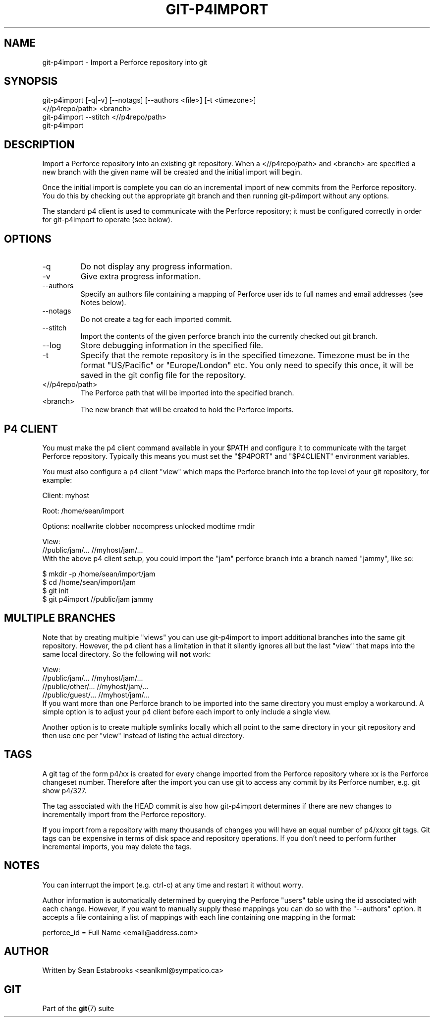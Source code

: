 .\" ** You probably do not want to edit this file directly **
.\" It was generated using the DocBook XSL Stylesheets (version 1.69.1).
.\" Instead of manually editing it, you probably should edit the DocBook XML
.\" source for it and then use the DocBook XSL Stylesheets to regenerate it.
.TH "GIT\-P4IMPORT" "1" "06/16/2007" "Git 1.5.2.2.236.g952c8" "Git Manual"
.\" disable hyphenation
.nh
.\" disable justification (adjust text to left margin only)
.ad l
.SH "NAME"
git\-p4import \- Import a Perforce repository into git
.SH "SYNOPSIS"
.sp
.nf
git\-p4import [\-q|\-v] [\-\-notags] [\-\-authors <file>] [\-t <timezone>]
               <//p4repo/path> <branch>
git\-p4import \-\-stitch <//p4repo/path>
git\-p4import
.fi
.SH "DESCRIPTION"
Import a Perforce repository into an existing git repository. When a <//p4repo/path> and <branch> are specified a new branch with the given name will be created and the initial import will begin.

Once the initial import is complete you can do an incremental import of new commits from the Perforce repository. You do this by checking out the appropriate git branch and then running git\-p4import without any options.

The standard p4 client is used to communicate with the Perforce repository; it must be configured correctly in order for git\-p4import to operate (see below).
.SH "OPTIONS"
.TP
\-q
Do not display any progress information.
.TP
\-v
Give extra progress information.
.TP
\-\-authors
Specify an authors file containing a mapping of Perforce user ids to full names and email addresses (see Notes below).
.TP
\-\-notags
Do not create a tag for each imported commit.
.TP
\-\-stitch
Import the contents of the given perforce branch into the currently checked out git branch.
.TP
\-\-log
Store debugging information in the specified file.
.TP
\-t
Specify that the remote repository is in the specified timezone. Timezone must be in the format "US/Pacific" or "Europe/London" etc. You only need to specify this once, it will be saved in the git config file for the repository.
.TP
<//p4repo/path>
The Perforce path that will be imported into the specified branch.
.TP
<branch>
The new branch that will be created to hold the Perforce imports.
.SH "P4 CLIENT"
You must make the p4 client command available in your $PATH and configure it to communicate with the target Perforce repository. Typically this means you must set the "$P4PORT" and "$P4CLIENT" environment variables.

You must also configure a p4 client "view" which maps the Perforce branch into the top level of your git repository, for example:
.sp
.nf
Client: myhost

Root:   /home/sean/import

Options:   noallwrite clobber nocompress unlocked modtime rmdir

View:
        //public/jam/... //myhost/jam/...
.fi
With the above p4 client setup, you could import the "jam" perforce branch into a branch named "jammy", like so:
.sp
.nf
$ mkdir \-p /home/sean/import/jam
$ cd /home/sean/import/jam
$ git init
$ git p4import //public/jam jammy
.fi
.SH "MULTIPLE BRANCHES"
Note that by creating multiple "views" you can use git\-p4import to import additional branches into the same git repository. However, the p4 client has a limitation in that it silently ignores all but the last "view" that maps into the same local directory. So the following will \fBnot\fR work:
.sp
.nf
View:
        //public/jam/... //myhost/jam/...
        //public/other/... //myhost/jam/...
        //public/guest/... //myhost/jam/...
.fi
If you want more than one Perforce branch to be imported into the same directory you must employ a workaround. A simple option is to adjust your p4 client before each import to only include a single view.

Another option is to create multiple symlinks locally which all point to the same directory in your git repository and then use one per "view" instead of listing the actual directory.
.SH "TAGS"
A git tag of the form p4/xx is created for every change imported from the Perforce repository where xx is the Perforce changeset number. Therefore after the import you can use git to access any commit by its Perforce number, e.g. git show p4/327.

The tag associated with the HEAD commit is also how git\-p4import determines if there are new changes to incrementally import from the Perforce repository.

If you import from a repository with many thousands of changes you will have an equal number of p4/xxxx git tags. Git tags can be expensive in terms of disk space and repository operations. If you don't need to perform further incremental imports, you may delete the tags.
.SH "NOTES"
You can interrupt the import (e.g. ctrl\-c) at any time and restart it without worry.

Author information is automatically determined by querying the Perforce "users" table using the id associated with each change. However, if you want to manually supply these mappings you can do so with the "\-\-authors" option. It accepts a file containing a list of mappings with each line containing one mapping in the format:
.sp
.nf
    perforce_id = Full Name <email@address.com>
.fi
.SH "AUTHOR"
Written by Sean Estabrooks <seanlkml@sympatico.ca>
.SH "GIT"
Part of the \fBgit\fR(7) suite

